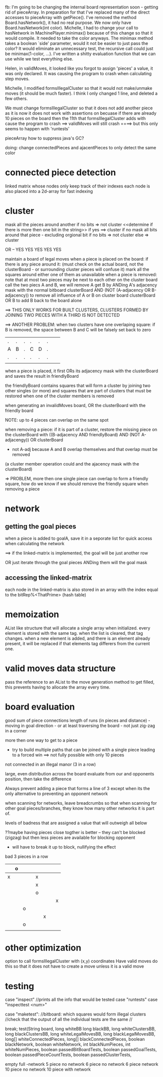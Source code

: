 fb:
I'm going to be changing the internal board representation soon - 
getting rid of pieceArray. In preparation for that I've replaced
many of the direct accesses to pieceArray with getPiece(). 
I've removed the method Board.hasNetwork(), it had no real purpose.
We now only have Board.hasNetwork(int color). Michelle, I had to
change your call to hasNetwork in MachinePlayer.minimax() because
of this change so that it would compile. It needed to take the color
anyways. The minimax method takes a boolean `side' parameter,
would it not be easier to just pass the color? It would eliminate
an unnecessary test, the recursive call could just be minimax(1-color, ...).
I've written a shitty evaluation function that we can use while we
test everything else.


Helen, in validMoves, it looked like you forgot to assign 'pieces'
a value, it was only declared.
It was causing the program to crash when calculating step moves.

Michelle, I modified formsIllegalCluster so that it would not make/unmake moves
(it should be much faster). I think I only changed 1 line, and deleted
a few others.



We must change formsIllegalCluster so that it does not add another piece
as it is now it does not work with assertions on becuase if there are
already 10 pieces on the board then the 11th that formsIllegalCluster
adds with cause the program to crash
==> validMoves will still crash
====> but this only seems to happen with 'runtests'




pieceArray
how to suppress java's GC?

doing: change connectedPieces and ajacentPieces to only detect the same color

* connected piece detection

linked matrix whose nodes only keep track of their indexes
each node is also placed into a 2d-array for fast indexing
* cluster
mask all the pieces around another
if no bits => not cluster
<<determine if there is more then one bit in the string>>
 if yes ==> cluster
 if no
   mask all bits around that piece - excluding orgional bit
   if no bits => not cluster
   else => cluster
 
OR -- YES YES YES YES YES

maintain a board of legal moves
 when a piece is placed on the board:
  if there is any piece around it: (must check on the actual board, not the clusterBoard - or surrounding cluster pieces will confuse it)
    mark all the squares around either one of them as unavailable
 when a piece is removed:
 note that at most two pieces may be next to each other on the cluster board
 call the two piecs A and B, we will remove A
  get B by ANDing A's adjacency mask with the normal bitboard
  clusterBoard AND (NOT (A-adjacency OR B-adjacency)) to remove all influence of A or B on cluster board
  clusterBoard OR B to add B back to the board alone

==> THIS ONLY WORKS FOR BUILT CLUSTERS, CLUSTERS FORMED BY JOINING TWO PIECES WITH A THIRD IS NOT DETECTED
    
==> ANOTHER PROBLEM:
    when two clusters have one overlaping square:
    if B is removed, the space between B and C will be falsely set back to zero
    
        
 |   |   |   |   |   |   |   |   |
 |---+---+---+---+---+---+---+---|
 | . | . | . | . | . | . |   |   |
 |---+---+---+---+---+---+---+---|
 | A | B | . | C | D | . |   |   |
 |---+---+---+---+---+---+---+---|
 | . | . | . | . | . | . |   |   |
 |---+---+---+---+---+---+---+---|
 |   |   |   |   |   |   |   |   |

when a piece is placed, it first ORs its adjacency mask with the clusterBoard
 and saves the result in friendlyBoard
 
the friendlyBoard contains squares that will form a cluster by joining two other singles (or more)
 and squares that are part of clusters that must be restored when one of the cluster members is removed

when generating an invalidMoves board, OR the clusterBoard with the friendly board

NOTE: up to 4 pieces can overlap on the same spot

when removing a piece:
 if it is part of a cluster, restore the missing piece on the clusterBoard 
  with ((B-adjacency AND friendlyBoard) AND (NOT A-adjacengy)) OR clusterBoard
  - not A-adj because A and B overlap themselves and that overlap must be removed 
(a cluster member operation could and the ajacency mask with the clusterBoard)

=> PROBLEM, more then one single piece can overlap to form a friendly square,
            how do we know if we should remove the friendly square when removing a piece
 
* network
** getting the goal pieces
when a piece is added to goalA, save it in a seporate list for quick access
when calculating the network

==> if the linked-matrix is implemented, the goal will be just another row

OR just iterate through the goal pieces ANDing them will the goal mask

** accessing the linked-matrix

each node in the linked-matrix is also stored
in an array with the index equal to the bitRep%<ThatPrime> 
 (hash table)

* memoization
AList like structure that will allocate a single array when initialized.
every element is stored with the same tag. when the list is cleared,
that tag changes. when a new element is added, and there is an element
already present, it will be replaced if that elements tag differers from
the current one.
* valid moves data structure
pass the reference to an AList to the move generation method to get filled,
this prevents having to allocate the array every time.

* board evaluation
good
sum of piece connections
length of runs (in pieces and distance) - moving in goal direction  - or at least traversing the board - not just zig-zag in a corner

more then one way to get to a piece
 - try to build multiple paths that can be joined with a single piece
   leading to a forced win
   ==> not fully possible with only 10 pieces
not connected in an illegal manor (3 in a row)

large, even distribution across the board
evaluate from our and opponents position, then take the difference

Always prevent adding a piece that forms a line of 3
 except when its the only alternative to preventing an opponent network

when scanning for networks, leave breadcrumbs so that when scanning for
 other goal pieces/branches, they know how many other networks it is part of.

levels of badness that are assigned a value that will outweigh all below

??maybe having pieces close togther is better -- they can't be blocked (zigzag)
   but then less pieces are available for blocking opponent
   - will have to break it up to block, nullifying the effect


bad
3 pieces in a row

|---+---+---+---+---+---+---+---|
|   | o |   |   |   |   |   |   |
|---+---+---+---+---+---+---+---|
| x |   |   |   | x |   |   |   |
|---+---+---+---+---+---+---+---|
|   |   |   |   | x |   |   |   |
|---+---+---+---+---+---+---+---|
|   |   |   |   | o |   |   |   |
|---+---+---+---+---+---+---+---|
|   |   |   |   |   |   |   | x |
|---+---+---+---+---+---+---+---|
|   |   | o |   |   |   |   |   |
|---+---+---+---+---+---+---+---|
|   |   |   |   |   | x |   |   |
|---+---+---+---+---+---+---+---|
|   |   | o |   |   |   |   |   |
|---+---+---+---+---+---+---+---|
|   |   |   |   |   |   |   |   |
|---+---+---+---+---+---+---+---|



* other optimization
option to call formsIllegalCluster with (x,y) coordinates
 Have valid moves do this so that it does not have to create a move unless
 it is a valid move
 

* testing

case "inspect"
//prints all the info that would be tested 
case "runtests"
case "inspecttest <num>"

	    case "maketest":
		//bitboard: which squares would form illegal clusters
		//check that the output of all the individual tests are the same
		//

		break;
test(String board,
long whiteBB
long blackBB,
long whiteClustersBB,
long blackClustersBB,
long whiteLegalMovesBB,
long blackLegalMovesBB,
long[] whiteConnectedPieces,
long[] blackConnectedPieces,
boolean blackNetwork,
boolean whiteNetwork,
int blackNumPieces,
int whiteNumPieces,
boolean passedBitBoardTests,
boolean passedGoalTests,
boolean passedPieceCountTests,
boolean passedClusterTests,



empty
full -network
5 piece no network
6 piece no network
6 piece network
10 piece no network
10 piece with network
